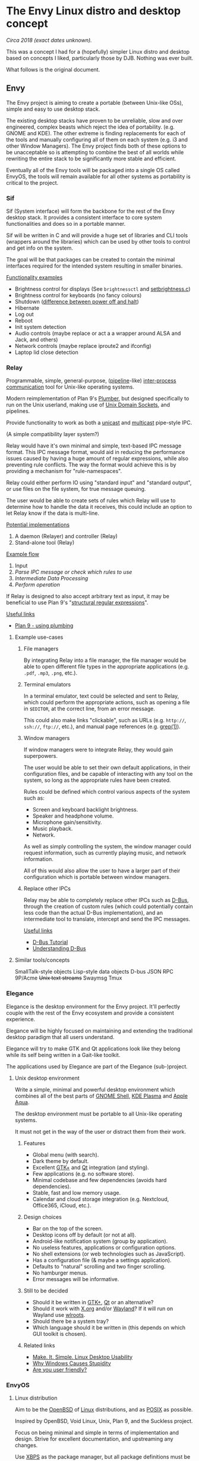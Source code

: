 * The Envy Linux distro and desktop concept

/Circa 2018 (exact dates unknown)./

This was a concept I had for a (hopefully) simpler Linux distro and desktop
based on concepts I liked, particularly those by DJB.  Nothing was ever built.

What follows is the original document.

** Envy

The Envy project is aiming to create a portable (between Unix-like OSs), simple and easy to use desktop stack.

The existing desktop stacks have proven to be unreliable, slow and over engineered, complex beasts which reject the idea of portability. (e.g. GNOME and KDE). The other extreme is finding replacements for each of the tools and manually configuring all of them on each system (e.g. i3 and other Window Managers). The Envy project finds both of these options to be unacceptable so is attempting to combine the best of all worlds while rewriting the entire stack to be significantly more stable and efficient.

Eventually all of the Envy tools will be packaged into a single OS called EnvyOS, the tools will remain available for all other systems as portability is critical to the project.

*** Sif

Sif (System interface) will form the backbone for the rest of the Envy desktop stack. It provides a consistent interface to core system functionalities and does so in a portable manner.

Sif will be written in C and will provide a huge set of libraries and CLI tools (wrappers around the libraries) which can be used by other tools to control and get info on the system.

The goal will be that packages can be created to contain the minimal interfaces required for the intended system resulting in smaller binaries.

_Functionality examples_

- Brightness control for displays (See =brightnessctl= and [[https://gitlab.com/lmcnulty/setbrightness/blob/master/setbrightness.c][setbrightness.c]])
- Brightness control for keyboards (no fancy colours)
- Shutdown ([[https://unix.stackexchange.com/questions/205464/whats-the-difference-between-poweroff-and-halt][difference between power off and halt]])
- Hibernate
- Log out
- Reboot
- Init system detection
- Audio controls (maybe replace or act a a wrapper around ALSA and Jack, and others)
- Network controls (maybe replace iproute2 and ifconfig)
- Laptop lid close detection

*** Relay

Programmable, simple, general-purpose, ([[https://en.wikipedia.org/wiki/Pipeline_(Unix)][pipeline]]-like)
[[https://en.wikipedia.org/wiki/Inter-process_communication][inter-process communication]] tool for Unix-like operating systems.

Modern reimplementation of Plan 9's [[https://en.wikipedia.org/wiki/Plumber_(program)][Plumber]], but designed specifically
to run on the Unix userland, making use of [[https://en.wikipedia.org/wiki/Unix_domain_socket][Unix Domain Sockets]], and
pipelines.

Provide functionality to work as both a [[https://en.wikipedia.org/wiki/Unicast][unicast]] and [[https://en.wikipedia.org/wiki/Multicast][multicast]]
pipe-style IPC.

(A simple compatibility layer system?)

Relay would have it's own minimal and simple, text-based IPC message
format.  This IPC message format, would aid in reducing the
performance issues caused by having a huge amount of regular
expressions, while also preventing rule conflicts. The way the format
would achieve this is by providing a mechanism for "rule-namespaces".

Relay could either perform IO using "standard input" and "standard
output", or use files on the file system, for true message queuing.

The user would be able to create sets of rules which Relay will use to
determine how to handle the data it receives, this could include an
option to let Relay know if the data is multi-line.

_Potential implementations_

1. A daemon (Relayer) and controller (Relay)
2. Stand-alone tool (Relay)

_Example flow_

1. Input
2. /Parse IPC message or check which rules to use/
3. /Intermediate Data Processing/
4. /Perform operation/

If Relay is designed to also accept arbitrary text as input, it may be
beneficial to use Plan 9's "[[http://doc.cat-v.org/bell_labs/structural_regexps/][structural regular expressions]]".

_Useful links_

- [[https://9p.io/wiki/plan9/Using_plumbing/index.html][Plan 9 - using plumbing]]

**** Example use-cases
***** File managers

By integrating Relay into a file manager, the file manager would be
able to open different file types in the appropriate applications
(e.g. ~.pdf~, ~.mp3~, ~.png~, etc.).

***** Terminal emulators

In a terminal emulator, text could be selected and sent to Relay,
which could perform the appropriate actions, such as opening a file in
=$EDITOR=, at the correct line, from an error message.

This could also make links "clickable", such as URLs (e.g. ~http://~, ~ssh://~,
~ftp://~, etc.), and manual page references (e.g. [[man:grep(1)][grep(1)]]).

***** Window managers

If window managers were to integrate Relay, they would gain
superpowers.

The user would be able to set their own default applications, in their
configuration files, and be capable of interacting with any tool on
the system, so long as the appropriate rules have been created.

Rules could be defined which control various aspects of the system
such as:

- Screen and keyboard backlight brightness.
- Speaker and headphone volume.
- Microphone gain/sensitivity.
- Music playback.
- Network.

As well as simply controlling the system, the window manager could
request information, such as currently playing music, and network
information.

All of this would also allow the user to have a larger part of their
configuration which is portable between window managers.

***** Replace other IPCs

Relay may be able to completely replace other IPCs such as [[https://en.wikipedia.org/wiki/D-Bus][D-Bus]],
through the creation of custom rules (which could potentially contain
less code than the actual D-Bus implementation), and an intermediate
tool to translate, intercept and send the IPC messages.

_Useful links_

- [[https://dbus.freedesktop.org/doc/dbus-tutorial.html][D-Bus Tutorial]]
- [[https://linoxide.com/how-tos/d-bus-ipc-mechanism-linux/][Understanding D-Bus]]

**** Similar tools/concepts

SmallTalk-style objects
Lisp-style data objects
D-bus
JSON RPC
9P/Acme
+Unix text streams+
Swaymsg
Tmux

*** Elegance

Elegance is the desktop environment for the Envy project. It'll perfectly couple with the rest of the Envy ecosystem and provide a consistent experience.

Elegance will be highly focused on maintaining and extending the traditional desktop paradigm that all users understand.

Elegance will try to make GTK and Qt applications look like they belong while its self being written in a Gait-like toolkit.

The applications used by Elegance are part of the Elegance (sub-)project.

**** Unix desktop environment

Write a simple, minimal and powerful desktop environment which
combines all of the best parts of [[https://www.gnome.org/gnome-3/][GNOME Shell]], [[https://www.kde.org/plasma-desktop][KDE Plasma]] and
[[https://en.wikipedia.org/wiki/Aqua_(user_interface)][Apple Aqua]].

The desktop environment must be portable to all Unix-like operating
systems.

It must not get in the way of the user or distract them from their
work.

***** Features

- Global menu (with search).
- Dark theme by default.
- Excellent [[https://www.gtk.org/][GTK+]] and [[https://www.qt.io/][Qt]] integration (and styling).
- Few applications (e.g. no software store).
- Minimal codebase and few dependencies (avoids hard dependencies).
- Stable, fast and low memory usage.
- Calendar and cloud storage integration (e.g. Nextcloud, Office365, iCloud,
  etc.).

***** Design choices

- Bar on the top of the screen.
- Desktop icons off by default (or not at all).
- Android-like notification system (group by application).
- No useless features, applications or configuration options.
- No shell extensions (or web technologies such as JavaScript).
- Has a configuration file (& maybe a settings application).
- Defaults to "natural" scrolling and two finger scrolling.
- No hamburger menus.
- Error messages will be informative.

***** Still to be decided

- Should it be written in [[https://www.gtk.org/][GTK+]], [[https://www.qt.io/][Qt]] or an alternative?
- Should it work with [[https://www.x.org/wiki/][X.org]] and/or [[https://wayland.freedesktop.org/][Wayland]]? If it will run on Wayland use
  [[https://github.com/swaywm/wlroots][wlroots]].
- Should there be a system tray?
- Which language should it be written in (this depends on which GUI toolkit is
  chosen).

***** Related links

- [[https://medium.com/@probonopd/make-it-simple-linux-desktop-usability-part-1-5fa0fb369b42][Make. It. Simple. Linux Desktop Usability]]
- [[https://www.over-yonder.net/~fullermd/rants/winstupid/1][Why Windows Causes Stupidity]]
- [[https://www.over-yonder.net/~fullermd/rants/userfriendly/1][Are you user friendly?]]

*** EnvyOS
**** Linux distribution

Aim to be the [[https://www.openbsd.org/][OpenBSD]] of [[https://www.kernel.org/][Linux]] distributions, and as [[https://pubs.opengroup.org/onlinepubs/9699919799/][POSIX]] as
possible.

Inspired by OpenBSD, Void Linux, Unix, Plan 9, and the Suckless
project.

Focus on being minimal and simple in terms of implementation and
design. Strive
for excellent documentation, and upstreaming any changes.

Use [[https://voidlinux.org/xbps/][XBPS]] as the package manager, but all package definitions must be
written in POSIX shell, and aim towards reproducible builds. ~-devel~
packages should also be provided.

Use [[http://smarden.org/runit/][runit]] as the init system.

Doesn't follow arbitrary standards such as those from [[https://www.freedesktop.org/][freedesktop.org]],
which tend to be overly complex, bloated and full of bad design
decisions.

There would be minimal and desktop variants of the distribution. The
minimal version contains almost no software or desktop
environment. The desktop variant comes with a desktop environment
(eventually my own one), and a few useful tools for desktop users.

Like with OpenBSD, if a particular piece of software is determined to
be too complex, an alternative will either be used or created.

This distribution could either be created from scratch or be based on
[[https://voidlinux.org/][Void Linux]].

**** EnvyOS turn off overcommit in the Linux kernel
*** Package manager

package/
- base/
  - coreutils/
  - bash/
  - readline/
- desktop/
  - elegance/
    - 1.0/
- utilities/
  - screen/
  - man/
  - texinfo/
  - git/

First class support for AppImages?

Chroot and containerisation.

How to handle dependencies (and dependencies of a specific version)

*** Envy
**** Begin some design mockups for my DE

Base them off of what is mentioned in [[https://medium.com/@probonopd/make-it-simple-linux-desktop-usability-part-1-5fa0fb369b42][Make. It. Simple. Linux Desktop Usability]].

Fully controllable using keybindings or the mouse.

Some basic tiling functionality.

Dynamic workspaces like those in GNOME 3

 Look into Mercury OS.

**** Create a custom GUI toolkit
**** Minimal customisation

Only be able to customise the minimum required. Sane defaults. Make life easier.

DE should only have dark and light variants.

Don't hide stuff.

Make it as simple as possible to understand how the OS works.

**** Simple, minimal, fast, efficient, stable, secure and correct

Unix DE using Wayland

Build good command line tools, and add UIs on top.

If a tool/component is sub-par it will either be reimplemented, forked or patches will be sent upstream

The back-end tools should work fine on their own

#+BEGIN_QUOTE
We should be improving the back-end and extending it into usable front-ends, not the other way round.
#+END_QUOTE

Mathew Fuller - [[http://www.over-yonder.net]]

**** Replacement file system hierarchy using djb's ideas

Create a package manager which installs packages to the correct directories e.g. /package and then symlinks them.

Also install HTML documentation. Maybe convert man pages to HTML or open a man viewer?

Base on xbps-src

***** Distro could make use of GoboHide
***** Do away with the FHS
***** Create =pack-dir= tool

Which converts a directory into a djb-style package

**** Envy OS combine appimage and DJB-style packages with some slight tweaks.

Maybe use [[https://en.wikipedia.org/wiki/Chroot][chroot]] in a similar manner to [[https://bedrocklinux.org/][Bedrock Linux]]

**** Maybe use GNU Stow with /package


** Chroot style tool for =make install= which compiles to native Envy package.

Chroot wrapper?
Similar to spftools?
Better than AppImage?

Observe which files get created/moved, or build package from chroot.

